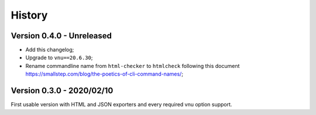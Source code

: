 .. _intro_history:

=======
History
=======

Version 0.4.0 - Unreleased
--------------------------

* Add this changelog;
* Upgrade to ``vnu==20.6.30``;
* Rename commandline name from ``html-checker`` to ``htmlcheck`` following this
  document `<https://smallstep.com/blog/the-poetics-of-cli-command-names/>`_;


Version 0.3.0 - 2020/02/10
--------------------------

First usable version with HTML and JSON exporters and every required vnu option
support.

